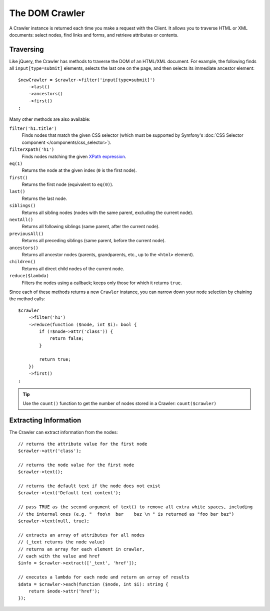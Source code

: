 The DOM Crawler
===============

A Crawler instance is returned each time you make a request with the Client.
It allows you to traverse HTML or XML documents: select nodes, find links
and forms, and retrieve attributes or contents.

Traversing
----------

Like jQuery, the Crawler has methods to traverse the DOM of an HTML/XML
document. For example, the following finds all ``input[type=submit]`` elements,
selects the last one on the page, and then selects its immediate ancestor element::

    $newCrawler = $crawler->filter('input[type=submit]')
        ->last()
        ->ancestors()
        ->first()
    ;

Many other methods are also available:

``filter('h1.title')``
    Finds nodes that match the given CSS selector (which must be supported by
    Symfony's :doc:`CSS Selector component </components/css_selector>`).
``filterXpath('h1')``
    Finds nodes matching the given `XPath expression`_.
``eq(1)``
    Returns the node at the given index (``0`` is the first node).
``first()``
    Returns the first node (equivalent to ``eq(0)``).
``last()``
    Returns the last node.
``siblings()``
    Returns all sibling nodes (nodes with the same parent, excluding the current node).
``nextAll()``
    Returns all following siblings (same parent, after the current node).
``previousAll()``
    Returns all preceding siblings (same parent, before the current node).
``ancestors()``
    Returns all ancestor nodes (parents, grandparents, etc., up to the ``<html>``
    element).
``children()``
    Returns all direct child nodes of the current node.
``reduce($lambda)``
    Filters the nodes using a callback; keeps only those for which it returns ``true``.

Since each of these methods returns a new ``Crawler`` instance, you can
narrow down your node selection by chaining the method calls::

    $crawler
        ->filter('h1')
        ->reduce(function ($node, int $i): bool {
            if (!$node->attr('class')) {
                return false;
            }

            return true;
        })
        ->first()
    ;

.. tip::

    Use the ``count()`` function to get the number of nodes stored in a Crawler:
    ``count($crawler)``

Extracting Information
----------------------

The Crawler can extract information from the nodes::

    // returns the attribute value for the first node
    $crawler->attr('class');

    // returns the node value for the first node
    $crawler->text();

    // returns the default text if the node does not exist
    $crawler->text('Default text content');

    // pass TRUE as the second argument of text() to remove all extra white spaces, including
    // the internal ones (e.g. "  foo\n  bar    baz \n " is returned as "foo bar baz")
    $crawler->text(null, true);

    // extracts an array of attributes for all nodes
    // (_text returns the node value)
    // returns an array for each element in crawler,
    // each with the value and href
    $info = $crawler->extract(['_text', 'href']);

    // executes a lambda for each node and return an array of results
    $data = $crawler->each(function ($node, int $i): string {
        return $node->attr('href');
    });

.. _`XPath expression`: https://developer.mozilla.org/en-US/docs/Web/XML/XPath
